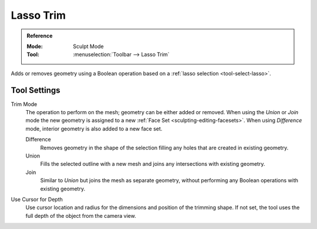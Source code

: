 
**********
Lasso Trim
**********

.. admonition:: Reference
   :class: refbox

   :Mode:      Sculpt Mode
   :Tool:      :menuselection:`Toolbar --> Lasso Trim`

Adds or removes geometry using a Boolean operation based on a :ref:`lasso selection <tool-select-lasso>`.


Tool Settings
=============

Trim Mode
   The operation to perform on the mesh; geometry can be either added or removed.
   When using the *Union* or *Join* mode the new geometry is assigned to
   a new :ref:`Face Set <sculpting-editing-facesets>`. When using *Difference* mode,
   interior geometry is also added to a new face set.

   Difference
      Removes geometry in the shape of the selection filling any holes that are created in existing geometry.
   Union
      Fills the selected outline with a new mesh and joins any intersections with existing geometry.
   Join
      Similar to *Union* but joins the mesh as separate geometry,
      without performing any Boolean operations with existing geometry.

Use Cursor for Depth
   Use cursor location and radius for the dimensions and position of the trimming shape.
   If not set, the tool uses the full depth of the object from the camera view.
